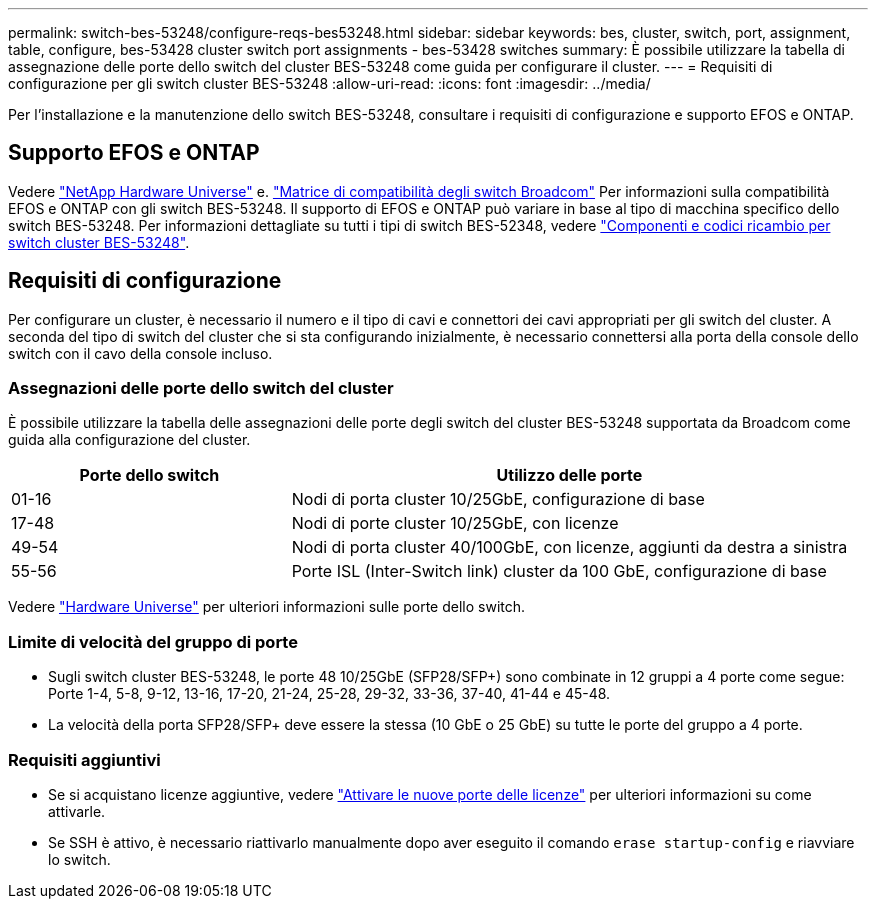 ---
permalink: switch-bes-53248/configure-reqs-bes53248.html 
sidebar: sidebar 
keywords: bes, cluster, switch, port, assignment, table, configure, bes-53428 cluster switch port assignments - bes-53428 switches 
summary: È possibile utilizzare la tabella di assegnazione delle porte dello switch del cluster BES-53248 come guida per configurare il cluster. 
---
= Requisiti di configurazione per gli switch cluster BES-53248
:allow-uri-read: 
:icons: font
:imagesdir: ../media/


[role="lead"]
Per l'installazione e la manutenzione dello switch BES-53248, consultare i requisiti di configurazione e supporto EFOS e ONTAP.



== Supporto EFOS e ONTAP

Vedere https://hwu.netapp.com/Switch/Index["NetApp Hardware Universe"^] e. https://mysupport.netapp.com/site/info/broadcom-cluster-switch["Matrice di compatibilità degli switch Broadcom"^] Per informazioni sulla compatibilità EFOS e ONTAP con gli switch BES-53248. Il supporto di EFOS e ONTAP può variare in base al tipo di macchina specifico dello switch BES-53248. Per informazioni dettagliate su tutti i tipi di switch BES-52348, vedere link:components-bes53248.html["Componenti e codici ricambio per switch cluster BES-53248"].



== Requisiti di configurazione

Per configurare un cluster, è necessario il numero e il tipo di cavi e connettori dei cavi appropriati per gli switch del cluster. A seconda del tipo di switch del cluster che si sta configurando inizialmente, è necessario connettersi alla porta della console dello switch con il cavo della console incluso.



=== Assegnazioni delle porte dello switch del cluster

È possibile utilizzare la tabella delle assegnazioni delle porte degli switch del cluster BES-53248 supportata da Broadcom come guida alla configurazione del cluster.

[cols="1,2"]
|===
| Porte dello switch | Utilizzo delle porte 


 a| 
01-16
 a| 
Nodi di porta cluster 10/25GbE, configurazione di base



 a| 
17-48
 a| 
Nodi di porte cluster 10/25GbE, con licenze



 a| 
49-54
 a| 
Nodi di porta cluster 40/100GbE, con licenze, aggiunti da destra a sinistra



 a| 
55-56
 a| 
Porte ISL (Inter-Switch link) cluster da 100 GbE, configurazione di base

|===
Vedere https://hwu.netapp.com/Switch/Index["Hardware Universe"] per ulteriori informazioni sulle porte dello switch.



=== Limite di velocità del gruppo di porte

* Sugli switch cluster BES-53248, le porte 48 10/25GbE (SFP28/SFP+) sono combinate in 12 gruppi a 4 porte come segue: Porte 1-4, 5-8, 9-12, 13-16, 17-20, 21-24, 25-28, 29-32, 33-36, 37-40, 41-44 e 45-48.
* La velocità della porta SFP28/SFP+ deve essere la stessa (10 GbE o 25 GbE) su tutte le porte del gruppo a 4 porte.




=== Requisiti aggiuntivi

* Se si acquistano licenze aggiuntive, vedere link:configure-licenses.html["Attivare le nuove porte delle licenze"] per ulteriori informazioni su come attivarle.
* Se SSH è attivo, è necessario riattivarlo manualmente dopo aver eseguito il comando `erase startup-config` e riavviare lo switch.

